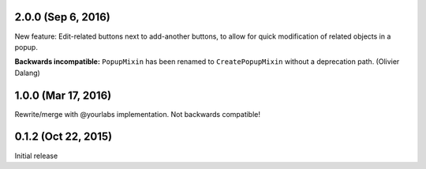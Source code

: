 2.0.0 (Sep 6, 2016)
--------------------
New feature: Edit-related buttons next to add-another buttons, to allow for quick
modification of related objects in a popup.

**Backwards incompatible:** ``PopupMixin``
has been renamed to ``CreatePopupMixin`` without a deprecation path. (Olivier Dalang)

1.0.0 (Mar 17, 2016)
--------------------
Rewrite/merge with @yourlabs implementation. Not backwards compatible!

0.1.2 (Oct 22, 2015)
--------------------
Initial release
